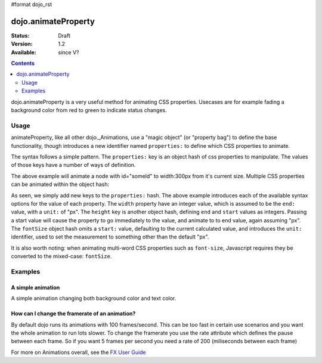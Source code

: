 #format dojo_rst

dojo.animateProperty
====================

:Status: Draft
:Version: 1.2
:Available: since V?

.. contents::
    :depth: 2

dojo.animateProperty is a very useful method for animating CSS properties. Usecases are for example fading a background color from red to green to indicate status changes.


=====
Usage
=====

animateProperty, like all other dojo._Animations, use a "magic object" (or "property bag") to define the base functionality, though introduces a new identifier named ``properties:`` to define which CSS properties to animate.

The syntax follows a simple pattern. The ``properties:`` key is an object hash of css properties to manipulate. The values of those keys have a number of ways of definition. 

.. code-block :: javascript
  :linenos:

  dojo.animateProperty({ 
    node:"someId",
    properties: {
        width: 300
    }
  }).play();

The above example will animate a node with id="someId" to width:300px from it's current size. Multiple CSS properties can be animated within the object hash:

.. code-block :: javascript
  :linenos:

  dojo.animateProperty({ 
    node:"someId",
    properties: {
        width: 300,
        height: { end: 400, start:100 },
        fontSize: { end:14, unit:"pt" } // beware of stray comma's
    }
  }).play();

As seen, we simply add new keys to the ``properties:`` hash. The above example introduces each of the available syntax options for the value of each property. The ``width`` property have an integer value, which is assumed to be the ``end:`` value, with a ``unit:`` of "px". The ``height`` key is another object hash, defining ``end`` and ``start`` values as integers. Passing a start value will cause the property to go immediately to the value, and animate to to end value, again assuming "px". The ``fontSize`` object hash omits a ``start:`` value, defaulting to the current calculated value, and introduces the ``unit:`` identifier, used to set the measurement to something other than the default "px". 

It is also worth noting: when animating multi-word CSS properties such as ``font-size``, Javascript requires they be converted to the mixed-case: ``fontSize``. 

========
Examples
========

A simple animation
------------------

A simple animation changing both background color and text color.

.. cv-compound::

  .. cv:: javascript

    <script type="text/javascript">
    dojo.require("dijit.form.Button"); // we require the button to make our demo look fancy
    
    function statusOk(){
      dojo.animateProperty({
        node: dojo.byId("statusCode"), duration: 500,
        properties: {
          backgroundColor: { start: "red", end: "green" },
          color: { start: "black", end: "white" },
        },
        onEnd: function(){
          dojo.byId("statusCode").innerHTML = "Granted";
        }
      }).play();
    }
    </script>

  .. cv:: html

    <p><button dojoType="dijit.form.Button" onClick="statusOk()">Grant access</button></p>
    <div id="statusCode">Denied</div>

  .. cv:: css

    <style type="text/css">
    #statusCode {
      padding: 5px;
      border: 1px solid #000;
      background: red;
      text-align: center;
      width: 100px;
    }
    </style>

How can I change the framerate of an animation?
-----------------------------------------------

By default dojo runs its animations with 100 frames/second. This can be too fast in certain use scenarios and you want the whole animation to run lots slower. 
To change the framerate you use the rate attribute which defines the pause between each frame. So if you want 5 frames per second you need a rate of 200 (miliseconds between each frame)

.. cv-compound::

  .. cv:: javascript

    <script type="text/javascript">
    dojo.require("dijit.form.Button"); // we require the button to make our demo look fancy
    
    function animateSlow(){
      dojo.animateProperty({
        node: dojo.byId("animateProperty"), duration: 10000,
        properties: {
          fontSize: { start: "12", end: "30" }
        },
        rate: 1000
      }).play();
    }

    function animateDefault(){
      dojo.animateProperty({
        node: dojo.byId("animateProperty"), duration: 10000,
        properties: {
          fontSize: { start: "12", end: "30" }
        }
      }).play();
    }
    </script>

  .. cv:: html

    <p><button dojoType="dijit.form.Button" onClick="animateDefault()">Animate (default fps)</button> <button dojoType="dijit.form.Button" onClick="animateSlow()">Animate (1 fps)</button></p>
    <div id="animateProperty">This will be animated</div>

For more on Animations overall, see the `FX User Guide <quickstart/Animation>`_
